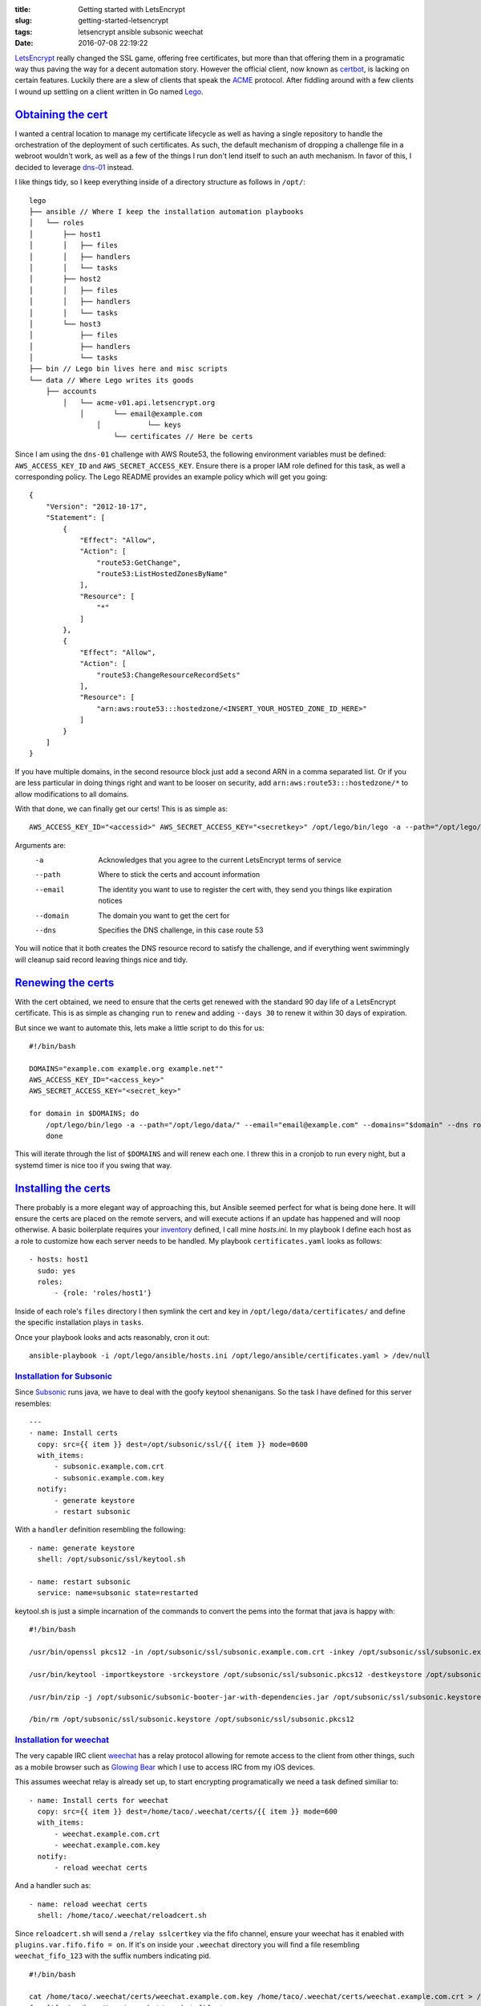 :title: Getting started with LetsEncrypt
:slug: getting-started-letsencrypt
:tags: letsencrypt ansible subsonic weechat
:date: 2016-07-08 22:19:22

`LetsEncrypt <https://letsencrypt.org/>`_ really changed the SSL game, offering free certificates, but more than that offering them in a programatic way thus paving the way for a decent automation story. However the official client, now known as `certbot <https://certbot.eff.org/>`_, is lacking on certain features. Luckily there are a slew of clients that speak the `ACME <https://ietf-wg-acme.github.io/acme/>`_ protocol. After fiddling around with a few clients I wound up settling on a client written in Go named `Lego <https://github.com/xenolf/lego>`_.

`Obtaining the cert`_
=====================
I wanted a central location to manage my certificate lifecycle as well as having a single repository to handle the orchestration of the deployment of such certificates. As such, the default mechanism of dropping a challenge file in a webroot wouldn't work, as well as a few of the things I run don't lend itself to such an auth mechanism. In favor of this, I decided to leverage `dns-01 <https://ietf-wg-acme.github.io/acme/#rfc.section.7.4>`_ instead.

I like things tidy, so I keep everything inside of a directory structure as follows in ``/opt/``:

::

    lego
    ├── ansible // Where I keep the installation automation playbooks
    │   └── roles
    │       ├── host1
    │       │   ├── files
    │       │   ├── handlers
    │       │   └── tasks
    │       ├── host2
    │       │   ├── files
    │       │   ├── handlers
    │       │   └── tasks
    │       └── host3
    │           ├── files
    │           ├── handlers
    │           └── tasks
    ├── bin // Lego bin lives here and misc scripts
    └── data // Where Lego writes its goods
        ├── accounts
            │   └── acme-v01.api.letsencrypt.org
                │       └── email@example.com
                    │           └── keys
                        └── certificates // Here be certs

Since I am using the ``dns-01`` challenge with AWS Route53, the following environment variables must be defined: ``AWS_ACCESS_KEY_ID`` and ``AWS_SECRET_ACCESS_KEY``. Ensure there is a proper IAM role defined for this task, as well a corresponding policy. The Lego README provides an example policy which will get you going:

::

    {
        "Version": "2012-10-17",
        "Statement": [
            {
                "Effect": "Allow",
                "Action": [
                    "route53:GetChange",
                    "route53:ListHostedZonesByName"
                ],
                "Resource": [
                    "*"
                ]
            },
            {
                "Effect": "Allow",
                "Action": [
                    "route53:ChangeResourceRecordSets"
                ],
                "Resource": [
                    "arn:aws:route53:::hostedzone/<INSERT_YOUR_HOSTED_ZONE_ID_HERE>"
                ]
            }
        ]
    }

If you have multiple domains, in the second resource block just add a second ARN in a comma separated list. Or if you are less particular in doing things right and want to be looser on security, add ``arn:aws:route53:::hostedzone/*`` to allow modifications to all domains.

With that done, we can finally get our certs! This is as simple as::

    AWS_ACCESS_KEY_ID="<accessid>" AWS_SECRET_ACCESS_KEY="<secretkey>" /opt/lego/bin/lego -a --path="/opt/lego/data/" --email="email@example.com" --domain="domain.com" --dns route53 run

Arguments are:
    -a        Acknowledges that you agree to the current LetsEncrypt terms of service
    --path    Where to stick the certs and account information
    --email   The identity you want to use to register the cert with, they send you things like expiration notices
    --domain  The domain you want to get the cert for
    --dns     Specifies the DNS challenge, in this case route 53

You will notice that it both creates the DNS resource record to satisfy the challenge, and if everything went swimmingly will cleanup said record leaving things nice and tidy.

`Renewing the certs`_
=====================
With the cert obtained, we need to ensure that the certs get renewed with the standard 90 day life of a LetsEncrypt certificate. This is as simple as changing ``run`` to ``renew`` and adding ``--days 30`` to renew it within 30 days of expiration.

But since we want to automate this, lets make a little script to do this for us:

::

    #!/bin/bash
    
    DOMAINS="example.com example.org example.net""
    AWS_ACCESS_KEY_ID="<access_key>"
    AWS_SECRET_ACCESS_KEY="<secret_key>"
    
    for domain in $DOMAINS; do
        /opt/lego/bin/lego -a --path="/opt/lego/data/" --email="email@example.com" --domains="$domain" --dns route53 renew --days 30
        done

This will iterate through the list of ``$DOMAINS`` and will renew each one. I threw this in a cronjob to run every night, but a systemd timer is nice too if you swing that way.

`Installing the certs`_
=======================

There probably is a more elegant way of approaching this, but Ansible seemed perfect for what is being done here. It will ensure the certs are placed on the remote servers, and will execute actions if an update has happened and will noop otherwise. A basic boilerplate requires your `inventory <http://docs.ansible.com/ansible/intro_inventory.html>`_ defined, I call mine `hosts.ini`. In my playbook I define each host as a role to customize how each server needs to be handled. My playbook ``certificates.yaml`` looks as follows::

    - hosts: host1
      sudo: yes
      roles:
          - {role: 'roles/host1'}
    
Inside of each role's ``files`` directory I then symlink the cert and key in ``/opt/lego/data/certificates/`` and define the specific installation plays in ``tasks``.

Once your playbook looks and acts reasonably, cron it out::

    ansible-playbook -i /opt/lego/ansible/hosts.ini /opt/lego/ansible/certificates.yaml > /dev/null

`Installation for Subsonic`_
----------------------------
Since `Subsonic <http://subsonic.org>`_ runs java, we have to deal with the goofy keytool shenanigans. So the task I have defined for this server resembles::

    ---
    - name: Install certs
      copy: src={{ item }} dest=/opt/subsonic/ssl/{{ item }} mode=0600
      with_items:
          - subsonic.example.com.crt
          - subsonic.example.com.key
      notify:
          - generate keystore
          - restart subsonic

With a ``handler`` definition resembling the following::
    
    - name: generate keystore
      shell: /opt/subsonic/ssl/keytool.sh
    
    - name: restart subsonic
      service: name=subsonic state=restarted

keytool.sh is just a simple incarnation of the commands to convert the pems into the format that java is happy with::

    #!/bin/bash
    
    /usr/bin/openssl pkcs12 -in /opt/subsonic/ssl/subsonic.example.com.crt -inkey /opt/subsonic/ssl/subsonic.example.com.key key -export -out /opt/subsonic/ssl/subsonic.pkcs12 -password pass:subsonic
    
    /usr/bin/keytool -importkeystore -srckeystore /opt/subsonic/ssl/subsonic.pkcs12 -destkeystore /opt/subsonic/ssl/subsonic.keystore -srcstoretype PKCS12 -srcstorepass subsonic -deststorepass subsonic -srcalias 1 -destalias subsonic
    
    /usr/bin/zip -j /opt/subsonic/subsonic-booter-jar-with-dependencies.jar /opt/subsonic/ssl/subsonic.keystore
    
    /bin/rm /opt/subsonic/ssl/subsonic.keystore /opt/subsonic/ssl/subsonic.pkcs12


`Installation for weechat`_
---------------------------
The very capable IRC client `weechat <https://weechat.org/>`_ has a relay protocol allowing for remote access to the client from other things, such as a mobile browser such as `Glowing Bear <https://www.glowing-bear.org/>`_ which I use to access IRC from my iOS devices.

This assumes weechat relay is already set up, to start encrypting programatically we need a task defined similiar to::

    - name: Install certs for weechat
      copy: src={{ item }} dest=/home/taco/.weechat/certs/{{ item }} mode=600
      with_items:
          - weechat.example.com.crt
          - weechat.example.com.key
      notify:
          - reload weechat certs

And a handler such as::

    - name: reload weechat certs
      shell: /home/taco/.weechat/reloadcert.sh

Since ``reloadcert.sh`` will send a ``/relay sslcertkey`` via the fifo channel, ensure your weechat has it enabled with ``plugins.var.fifo.fifo = on``. If it's on inside your ``.weechat`` directory you will find a file resembling ``weechat_fifo_123`` with the suffix numbers indicating pid.

::

    #!/bin/bash
    
    cat /home/taco/.weechat/certs/weechat.example.com.key /home/taco/.weechat/certs/weechat.example.com.crt > /home/taco/.weechat/certs/relay.pem
    for fifo in /home/taco/.weechat/weechat_fifo_*
    do
        printf '%b' '*/relay sslcertkey\n' > "$fifo"
    done

This will send the reload to all running weechat instances, but is mostly harmless if the certpaths are configured correctly.
